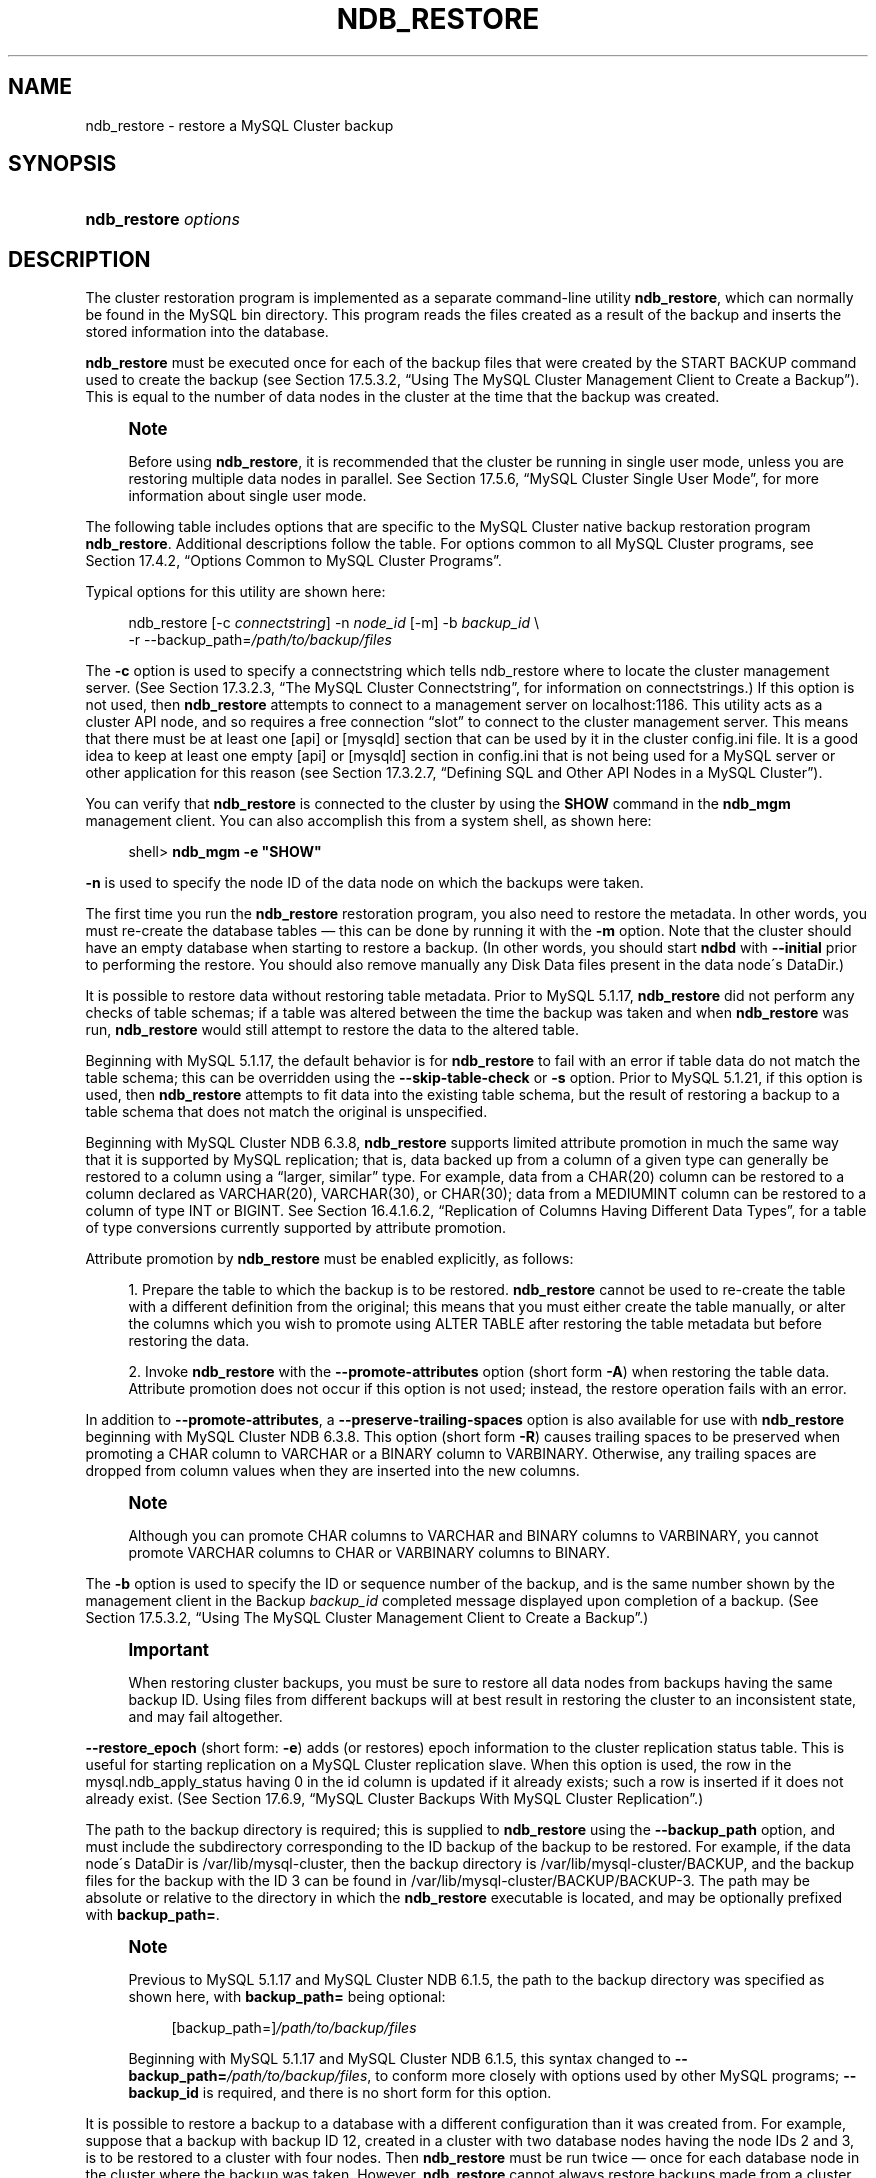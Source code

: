 '\" t
.\"     Title: \fBndb_restore\fR
.\"    Author: [FIXME: author] [see http://docbook.sf.net/el/author]
.\" Generator: DocBook XSL Stylesheets v1.75.2 <http://docbook.sf.net/>
.\"      Date: 05/06/2010
.\"    Manual: MySQL Database System
.\"    Source: MySQL 5.1
.\"  Language: English
.\"
.TH "\FBNDB_RESTORE\FR" "1" "05/06/2010" "MySQL 5\&.1" "MySQL Database System"
.\" -----------------------------------------------------------------
.\" * set default formatting
.\" -----------------------------------------------------------------
.\" disable hyphenation
.nh
.\" disable justification (adjust text to left margin only)
.ad l
.\" -----------------------------------------------------------------
.\" * MAIN CONTENT STARTS HERE *
.\" -----------------------------------------------------------------
.\" MySQL Cluster: backups
.\" backups: in MySQL Cluster
.\" MySQL Cluster: restoring backups
.\" restoring backups: in MySQL Cluster
.\" ndb_restore
.SH "NAME"
ndb_restore \- restore a MySQL Cluster backup
.SH "SYNOPSIS"
.HP \w'\fBndb_restore\ \fR\fB\fIoptions\fR\fR\ 'u
\fBndb_restore \fR\fB\fIoptions\fR\fR
.SH "DESCRIPTION"
.PP
The cluster restoration program is implemented as a separate command\-line utility
\fBndb_restore\fR, which can normally be found in the MySQL
bin
directory\&. This program reads the files created as a result of the backup and inserts the stored information into the database\&.
.PP
\fBndb_restore\fR
must be executed once for each of the backup files that were created by the
START BACKUP
command used to create the backup (see
Section\ \&17.5.3.2, \(lqUsing The MySQL Cluster Management Client to Create a Backup\(rq)\&. This is equal to the number of data nodes in the cluster at the time that the backup was created\&.
.\" single user mode (MySQL Cluster): and ndb_restore
.if n \{\
.sp
.\}
.RS 4
.it 1 an-trap
.nr an-no-space-flag 1
.nr an-break-flag 1
.br
.ps +1
\fBNote\fR
.ps -1
.br
.PP
Before using
\fBndb_restore\fR, it is recommended that the cluster be running in single user mode, unless you are restoring multiple data nodes in parallel\&. See
Section\ \&17.5.6, \(lqMySQL Cluster Single User Mode\(rq, for more information about single user mode\&.
.sp .5v
.RE
.PP
The following table includes options that are specific to the MySQL Cluster native backup restoration program
\fBndb_restore\fR\&. Additional descriptions follow the table\&. For options common to all MySQL Cluster programs, see
Section\ \&17.4.2, \(lqOptions Common to MySQL Cluster Programs\(rq\&.
.PP
Typical options for this utility are shown here:
.sp
.if n \{\
.RS 4
.\}
.nf
ndb_restore [\-c \fIconnectstring\fR] \-n \fInode_id\fR [\-m] \-b \fIbackup_id\fR \e
    \-r \-\-backup_path=\fI/path/to/backup/files\fR
.fi
.if n \{\
.RE
.\}
.PP
.\" --restore_connect option (ndb_restore)
The
\fB\-c\fR
option is used to specify a connectstring which tells
ndb_restore
where to locate the cluster management server\&. (See
Section\ \&17.3.2.3, \(lqThe MySQL Cluster Connectstring\(rq, for information on connectstrings\&.) If this option is not used, then
\fBndb_restore\fR
attempts to connect to a management server on
localhost:1186\&. This utility acts as a cluster API node, and so requires a free connection
\(lqslot\(rq
to connect to the cluster management server\&. This means that there must be at least one
[api]
or
[mysqld]
section that can be used by it in the cluster
config\&.ini
file\&. It is a good idea to keep at least one empty
[api]
or
[mysqld]
section in
config\&.ini
that is not being used for a MySQL server or other application for this reason (see
Section\ \&17.3.2.7, \(lqDefining SQL and Other API Nodes in a MySQL Cluster\(rq)\&.
.PP
You can verify that
\fBndb_restore\fR
is connected to the cluster by using the
\fBSHOW\fR
command in the
\fBndb_mgm\fR
management client\&. You can also accomplish this from a system shell, as shown here:
.sp
.if n \{\
.RS 4
.\}
.nf
shell> \fBndb_mgm \-e "SHOW"\fR
.fi
.if n \{\
.RE
.\}
.PP
.\" --restore_nodeid option (ndb_restore)
\fB\-n\fR
is used to specify the node ID of the data node on which the backups were taken\&.
.PP
The first time you run the
\fBndb_restore\fR
restoration program, you also need to restore the metadata\&. In other words, you must re\-create the database tables \(em this can be done by running it with the
\fB\-m\fR
option\&. Note that the cluster should have an empty database when starting to restore a backup\&. (In other words, you should start
\fBndbd\fR
with
\fB\-\-initial\fR
prior to performing the restore\&. You should also remove manually any Disk Data files present in the data node\'s
DataDir\&.)
.PP
.\" --restore_skip-table-check option (ndb_restore)
It is possible to restore data without restoring table metadata\&. Prior to MySQL 5\&.1\&.17,
\fBndb_restore\fR
did not perform any checks of table schemas; if a table was altered between the time the backup was taken and when
\fBndb_restore\fR
was run,
\fBndb_restore\fR
would still attempt to restore the data to the altered table\&.
.PP
Beginning with MySQL 5\&.1\&.17, the default behavior is for
\fBndb_restore\fR
to fail with an error if table data do not match the table schema; this can be overridden using the
\fB\-\-skip\-table\-check\fR
or
\fB\-s\fR
option\&. Prior to MySQL 5\&.1\&.21, if this option is used, then
\fBndb_restore\fR
attempts to fit data into the existing table schema, but the result of restoring a backup to a table schema that does not match the original is unspecified\&.
.PP
.\" attribute promotion: ndb_restore
.\" ndb_restore: attribute promotion
.\" --restore_promote-attributes option (ndb_restore)
Beginning with MySQL Cluster NDB 6\&.3\&.8,
\fBndb_restore\fR
supports limited
attribute promotion
in much the same way that it is supported by MySQL replication; that is, data backed up from a column of a given type can generally be restored to a column using a
\(lqlarger, similar\(rq
type\&. For example, data from a
CHAR(20)
column can be restored to a column declared as
VARCHAR(20),
VARCHAR(30), or
CHAR(30); data from a
MEDIUMINT
column can be restored to a column of type
INT
or
BIGINT\&. See
Section\ \&16.4.1.6.2, \(lqReplication of Columns Having Different Data Types\(rq, for a table of type conversions currently supported by attribute promotion\&.
.PP
Attribute promotion by
\fBndb_restore\fR
must be enabled explicitly, as follows:
.sp
.RS 4
.ie n \{\
\h'-04' 1.\h'+01'\c
.\}
.el \{\
.sp -1
.IP "  1." 4.2
.\}
Prepare the table to which the backup is to be restored\&.
\fBndb_restore\fR
cannot be used to re\-create the table with a different definition from the original; this means that you must either create the table manually, or alter the columns which you wish to promote using
ALTER TABLE
after restoring the table metadata but before restoring the data\&.
.RE
.sp
.RS 4
.ie n \{\
\h'-04' 2.\h'+01'\c
.\}
.el \{\
.sp -1
.IP "  2." 4.2
.\}
Invoke
\fBndb_restore\fR
with the
\fB\-\-promote\-attributes\fR
option (short form
\fB\-A\fR) when restoring the table data\&. Attribute promotion does not occur if this option is not used; instead, the restore operation fails with an error\&.
.RE
.sp
.RE
.PP
.\" --restore_preserve-trailing-spaces option (ndb_restore)
In addition to
\fB\-\-promote\-attributes\fR, a
\fB\-\-preserve\-trailing\-spaces\fR
option is also available for use with
\fBndb_restore\fR
beginning with MySQL Cluster NDB 6\&.3\&.8\&. This option (short form
\fB\-R\fR) causes trailing spaces to be preserved when promoting a
CHAR
column to
VARCHAR
or a
BINARY
column to
VARBINARY\&. Otherwise, any trailing spaces are dropped from column values when they are inserted into the new columns\&.
.if n \{\
.sp
.\}
.RS 4
.it 1 an-trap
.nr an-no-space-flag 1
.nr an-break-flag 1
.br
.ps +1
\fBNote\fR
.ps -1
.br
.PP
Although you can promote
CHAR
columns to
VARCHAR
and
BINARY
columns to
VARBINARY, you cannot promote
VARCHAR
columns to
CHAR
or
VARBINARY
columns to
BINARY\&.
.sp .5v
.RE
.PP
.\" --restore_backupid option (ndb_restore)
The
\fB\-b\fR
option is used to specify the ID or sequence number of the backup, and is the same number shown by the management client in the
Backup \fIbackup_id\fR completed
message displayed upon completion of a backup\&. (See
Section\ \&17.5.3.2, \(lqUsing The MySQL Cluster Management Client to Create a Backup\(rq\&.)
.if n \{\
.sp
.\}
.RS 4
.it 1 an-trap
.nr an-no-space-flag 1
.nr an-break-flag 1
.br
.ps +1
\fBImportant\fR
.ps -1
.br
.PP
When restoring cluster backups, you must be sure to restore all data nodes from backups having the same backup ID\&. Using files from different backups will at best result in restoring the cluster to an inconsistent state, and may fail altogether\&.
.sp .5v
.RE
.PP
.\" --restore_epoch option (ndb_restore)
\fB\-\-restore_epoch\fR
(short form:
\fB\-e\fR) adds (or restores) epoch information to the cluster replication status table\&. This is useful for starting replication on a MySQL Cluster replication slave\&. When this option is used, the row in the
mysql\&.ndb_apply_status
having
0
in the
id
column is updated if it already exists; such a row is inserted if it does not already exist\&. (See
Section\ \&17.6.9, \(lqMySQL Cluster Backups With MySQL Cluster Replication\(rq\&.)
.PP
.\" --restore_backup_path option (ndb_restore)
The path to the backup directory is required; this is supplied to
\fBndb_restore\fR
using the
\fB\-\-backup_path\fR
option, and must include the subdirectory corresponding to the ID backup of the backup to be restored\&. For example, if the data node\'s
DataDir
is
/var/lib/mysql\-cluster, then the backup directory is
/var/lib/mysql\-cluster/BACKUP, and the backup files for the backup with the ID 3 can be found in
/var/lib/mysql\-cluster/BACKUP/BACKUP\-3\&. The path may be absolute or relative to the directory in which the
\fBndb_restore\fR
executable is located, and may be optionally prefixed with
\fBbackup_path=\fR\&.
.if n \{\
.sp
.\}
.RS 4
.it 1 an-trap
.nr an-no-space-flag 1
.nr an-break-flag 1
.br
.ps +1
\fBNote\fR
.ps -1
.br
.PP
Previous to MySQL 5\&.1\&.17 and MySQL Cluster NDB 6\&.1\&.5, the path to the backup directory was specified as shown here, with
\fBbackup_path=\fR
being optional:
.sp
.if n \{\
.RS 4
.\}
.nf
[backup_path=]\fI/path/to/backup/files\fR
.fi
.if n \{\
.RE
.\}
.PP
Beginning with MySQL 5\&.1\&.17 and MySQL Cluster NDB 6\&.1\&.5, this syntax changed to
\fB\-\-backup_path=\fR\fB\fI/path/to/backup/files\fR\fR, to conform more closely with options used by other MySQL programs;
\fB\-\-backup_id\fR
is required, and there is no short form for this option\&.
.sp .5v
.RE
.PP
It is possible to restore a backup to a database with a different configuration than it was created from\&. For example, suppose that a backup with backup ID
12, created in a cluster with two database nodes having the node IDs
2
and
3, is to be restored to a cluster with four nodes\&. Then
\fBndb_restore\fR
must be run twice \(em once for each database node in the cluster where the backup was taken\&. However,
\fBndb_restore\fR
cannot always restore backups made from a cluster running one version of MySQL to a cluster running a different MySQL version\&. See
Section\ \&17.2.6.2, \(lqMySQL Cluster 5.1 and MySQL Cluster NDB 6.x/7.x Upgrade and Downgrade Compatibility\(rq, for more information\&.
.if n \{\
.sp
.\}
.RS 4
.it 1 an-trap
.nr an-no-space-flag 1
.nr an-break-flag 1
.br
.ps +1
\fBImportant\fR
.ps -1
.br
.PP
It is not possible to restore a backup made from a newer version of MySQL Cluster using an older version of
\fBndb_restore\fR\&. You can restore a backup made from a newer version of MySQL to an older cluster, but you must use a copy of
\fBndb_restore\fR
from the newer MySQL Cluster version to do so\&.
.PP
For example, to restore a cluster backup taken from a cluster running MySQL Cluster NDB 6\&.2\&.15 to a cluster running MySQL 5\&.1\&.20, you must use a copy of
\fBndb_restore\fR
from the MySQL Cluster NDB 6\&.2\&.15 distribution\&.
.sp .5v
.RE
.PP
For more rapid restoration, the data may be restored in parallel, provided that there is a sufficient number of cluster connections available\&. That is, when restoring to multiple nodes in parallel, you must have an
[api]
or
[mysqld]
section in the cluster
config\&.ini
file available for each concurrent
\fBndb_restore\fR
process\&. However, the data files must always be applied before the logs\&.
.PP
Formerly, when using
\fBndb_restore\fR
to restore a backup made from a MySQL 5\&.0 cluster to a 5\&.1 cluster,
VARCHAR
columns were not resized and were recreated using the 5\&.0 fixed format\&. Beginning with MySQL 5\&.1\&.19,
ndb_restore
recreates such
VARCHAR
columns using MySQL Cluster 5\&.1\'s variable\-width format\&. Also beginning with MySQL 5\&.1\&.19, this behavior can be overridden using the
\fB\-\-no\-upgrade\fR
option (short form:
\fB\-u\fR) when running
\fBndb_restore\fR\&.
.PP
.\" --restore_print_data option (ndb_restore)
This option causes
\fBndb_restore\fR
to print its output to
stdout\&. Beginning with MySQL 5\&.1\&.18, several additional options are available for use with the
\fB\-\-print_data\fR
option in generating data dumps, either to
stdout, or to a file\&. These are similar to some of the options used with
\fBmysqldump\fR, and are shown in the following list:
.sp
.RS 4
.ie n \{\
\h'-04'\(bu\h'+03'\c
.\}
.el \{\
.sp -1
.IP \(bu 2.3
.\}
.\" ndb_restore: --tab option
.\" --tab option (ndb_restore)
\fB\-\-tab\fR,
\fB\-T\fR
.TS
allbox tab(:);
l l s
l l s.
T{
\fBVersion Introduced\fR
T}:T{
5\&.1\&.18
T}
T{
\fBCommand\-Line Format\fR
T}:T{
\-\-tab=path
T}
.TE
.sp 1
This option causes
\fB\-\-print_data\fR
to create dump files, one per table, each named
\fItbl_name\fR\&.txt\&. It requires as its argument the path to the directory where the files should be saved; use
\&.
for the current directory\&.
.RE
.sp
.RS 4
.ie n \{\
\h'-04'\(bu\h'+03'\c
.\}
.el \{\
.sp -1
.IP \(bu 2.3
.\}
.\" ndb_restore: --fields-enclosed-by option
.\" --fields-enclosed-by option (ndb_restore)
\fB\-\-fields\-enclosed\-by=\fR\fB\fIstring\fR\fR
.TS
allbox tab(:);
l l s
l l s
l l s
^ l l
^ l l.
T{
\fBVersion Introduced\fR
T}:T{
5\&.1\&.18
T}
T{
\fBCommand\-Line Format\fR
T}:T{
\-\-fields\-enclosed\-by=char
T}
T{
\ \&
T}:T{
\fBPermitted Values \fR
T}
:T{
\fBType\fR
T}:T{
string
T}
:T{
\fBDefault\fR
T}:T{
T}
.TE
.sp 1
Each column values are enclosed by the string passed to this option (regardless of data type; see next item)\&.
.RE
.sp
.RS 4
.ie n \{\
\h'-04'\(bu\h'+03'\c
.\}
.el \{\
.sp -1
.IP \(bu 2.3
.\}
.\" ndb_restore: --fields-optionally-enclosed-by option
.\" --fields-optionally-enclosed-by option (ndb_restore)
\fB\-\-fields\-optionally\-enclosed\-by=\fR\fB\fIstring\fR\fR
.TS
allbox tab(:);
l l s
l l s
l l s
^ l l
^ l l.
T{
\fBVersion Introduced\fR
T}:T{
5\&.1\&.18
T}
T{
\fBCommand\-Line Format\fR
T}:T{
\-\-fields\-optionally\-enclosed\-by
T}
T{
\ \&
T}:T{
\fBPermitted Values \fR
T}
:T{
\fBType\fR
T}:T{
string
T}
:T{
\fBDefault\fR
T}:T{
T}
.TE
.sp 1
The string passed to this option is used to enclose column values containing character data (such as
CHAR,
VARCHAR,
BINARY,
TEXT, or
ENUM)\&.
.RE
.sp
.RS 4
.ie n \{\
\h'-04'\(bu\h'+03'\c
.\}
.el \{\
.sp -1
.IP \(bu 2.3
.\}
.\" ndb_restore: --fields-terminated-by option
.\" --fields-terminated-by option (ndb_restore)
\fB\-\-fields\-terminated\-by=\fR\fB\fIstring\fR\fR
.TS
allbox tab(:);
l l s
l l s
l l s
^ l l
^ l l.
T{
\fBVersion Introduced\fR
T}:T{
5\&.1\&.18
T}
T{
\fBCommand\-Line Format\fR
T}:T{
\-\-fields\-terminated\-by=char
T}
T{
\ \&
T}:T{
\fBPermitted Values \fR
T}
:T{
\fBType\fR
T}:T{
string
T}
:T{
\fBDefault\fR
T}:T{
\et (tab)
T}
.TE
.sp 1
The string passed to this option is used to separate column values\&. The default value is a tab character (\et)\&.
.RE
.sp
.RS 4
.ie n \{\
\h'-04'\(bu\h'+03'\c
.\}
.el \{\
.sp -1
.IP \(bu 2.3
.\}
.\" ndb_restore: --hex option
.\" --hex option (ndb_restore)
\fB\-\-hex\fR
.TS
allbox tab(:);
l l s
l l s.
T{
\fBVersion Introduced\fR
T}:T{
5\&.1\&.18
T}
T{
\fBCommand\-Line Format\fR
T}:T{
\-\-hex
T}
.TE
.sp 1
If this option is used, all binary values are output in hexadecimal format\&.
.RE
.sp
.RS 4
.ie n \{\
\h'-04'\(bu\h'+03'\c
.\}
.el \{\
.sp -1
.IP \(bu 2.3
.\}
.\" ndb_restore: --fields-terminated-by option
.\" --fields-terminated-by option (ndb_restore)
\fB\-\-fields\-terminated\-by=\fR\fB\fIstring\fR\fR
.TS
allbox tab(:);
l l s
l l s
l l s
^ l l
^ l l.
T{
\fBVersion Introduced\fR
T}:T{
5\&.1\&.18
T}
T{
\fBCommand\-Line Format\fR
T}:T{
\-\-fields\-terminated\-by=char
T}
T{
\ \&
T}:T{
\fBPermitted Values \fR
T}
:T{
\fBType\fR
T}:T{
string
T}
:T{
\fBDefault\fR
T}:T{
\et (tab)
T}
.TE
.sp 1
This option specifies the string used to end each line of output\&. The default is a linefeed character (\en)\&.
.RE
.sp
.RS 4
.ie n \{\
\h'-04'\(bu\h'+03'\c
.\}
.el \{\
.sp -1
.IP \(bu 2.3
.\}
.\" ndb_restore: --append option
.\" --append option (ndb_restore)
\fB\-\-append\fR
.TS
allbox tab(:);
l l s
l l s.
T{
\fBVersion Introduced\fR
T}:T{
5\&.1\&.18
T}
T{
\fBCommand\-Line Format\fR
T}:T{
\-\-append
T}
.TE
.sp 1
When used with the
\fB\-\-tab\fR
and
\fB\-\-print_data\fR
options, this causes the data to be appended to any existing files having the same names\&.
.RE
.if n \{\
.sp
.\}
.RS 4
.it 1 an-trap
.nr an-no-space-flag 1
.nr an-break-flag 1
.br
.ps +1
\fBNote\fR
.ps -1
.br
.PP
If a table has no explicit primary key, then the output generated when using the
\fB\-\-print_data\fR
option includes the table\'s hidden primary key\&.
.sp .5v
.RE
.PP
Beginning with MySQL 5\&.1\&.18, it is possible to restore selected databases, or to restore selected tables from a given database using the syntax shown here:
.sp
.if n \{\
.RS 4
.\}
.nf
ndb_restore \fIother_options\fR \fIdb_name\fR,[\fIdb_name\fR[,\&.\&.\&.] | \fItbl_name\fR[,\fItbl_name\fR][,\&.\&.\&.]]
.fi
.if n \{\
.RE
.\}
.PP
In other words, you can specify either of the following to be restored:
.sp
.RS 4
.ie n \{\
\h'-04'\(bu\h'+03'\c
.\}
.el \{\
.sp -1
.IP \(bu 2.3
.\}
All tables from one or more databases
.RE
.sp
.RS 4
.ie n \{\
\h'-04'\(bu\h'+03'\c
.\}
.el \{\
.sp -1
.IP \(bu 2.3
.\}
One or more tables from a single database
.RE
.PP
.\" ndb_restore: --include-databases option
.\" --include-databases option (ndb_restore)
\fB\-\-include\-databases=\fR\fB\fIdb_name\fR\fR\fB[,\fR\fB\fIdb_name\fR\fR\fB][,\&.\&.\&.]\fR
.TS
allbox tab(:);
l l s
l l s
l l s
^ l l
^ l l.
T{
\fBVersion Introduced\fR
T}:T{
5\&.1\&.32\-ndb\-6\&.4\&.3
T}
T{
\fBCommand\-Line Format\fR
T}:T{
\-\-include\-databases=db\-list
T}
T{
\ \&
T}:T{
\fBPermitted Values \fR
T}
:T{
\fBType\fR
T}:T{
string
T}
:T{
\fBDefault\fR
T}:T{
T}
.TE
.sp 1
.PP
.\" ndb_restore: --include-tables option
.\" --include-tables option (ndb_restore)
\fB\-\-include\-tables=\fR\fB\fIdb_name\&.tbl_name\fR\fR\fB[,\fR\fB\fIdb_name\&.tbl_name\fR\fR\fB][,\&.\&.\&.]\fR
.TS
allbox tab(:);
l l s
l l s
l l s
^ l l
^ l l.
T{
\fBVersion Introduced\fR
T}:T{
5\&.1\&.32\-ndb\-6\&.4\&.3
T}
T{
\fBCommand\-Line Format\fR
T}:T{
\-\-include\-tables=table\-list
T}
T{
\ \&
T}:T{
\fBPermitted Values \fR
T}
:T{
\fBType\fR
T}:T{
string
T}
:T{
\fBDefault\fR
T}:T{
T}
.TE
.sp 1
.PP
Beginning with MySQL Cluster NDB 6\&.3\&.22 and MySQL Cluster NDB 6\&.4\&.3, you can (and should) use instead the
\fB\-\-include\-databases\fR
option or the
\fB\-\-include\-tables\fR
option for restoring only specific databases or tables, respectively\&.
\fB\-\-include\-databases\fR
takes a comma\-delimited list of databases to be restored\&.
\fB\-\-include\-tables\fR
takes a comma\-delimited list of tables (in
\fIdatabase\fR\&.\fItable\fR
format) to be restored\&.
.PP
When
\fB\-\-include\-databases\fR
or
\fB\-\-include\-tables\fR
is used, only those databases or tables named by the option are restored; all other databases and tables are excluded by
\fBndb_restore\fR, and are not restored\&.
.PP
The following table shows several invocations of
\fBndb_restore\fR
using
\fB\-\-include\-*\fR
options (other options possibly required have been omitted for clarity), and the effects these have on restoring from a MySQL Cluster backup:
.TS
allbox tab(:);
lB lB.
T{
Option Used
T}:T{
Result
T}
.T&
l l
l l
l l
l l.
T{
\fB\-\-include\-databases=db1\fR
T}:T{
Only tables in database db1 are restored; all tables
                  in all other databases are ignored
T}
T{
\fB\-\-include\-databases=db1,db2\fR (or
                  \fB\-\-include\-databases=db1\fR
                  \fB\-\-include\-databases=db2\fR)
T}:T{
Only tables in databases db1 and
                  db2 are restored; all tables in all
                  other databases are ignored
T}
T{
\fB\-\-include\-tables=db1\&.t1\fR
T}:T{
Only table t1 in database db1 is
                  restored; no other tables in db1 or
                  in any other database are restored
T}
T{
\fB\-\-include\-tables=db1\&.t2,db2\&.t1\fR (or
                  \fB\-\-include\-tables=db1\&.t2\fR
                  \fB\-\-include\-tables=db2\&.t1\fR)
T}:T{
Only the table t2 in database db1
                  and the table t1 in database
                  db2 are restored; no other tables
                  in db1, db2, or
                  any other database are restored
T}
.TE
.sp 1
.PP
Beginning with MySQL Cluster NDB 6\&.3\&.29 and MySQL Cluster NDB 7\&.0\&.10, you can use these two options together\&. For example, the following causes all tables in databases
db1
and
db2, together with the tables
t1
and
t2
in database
db3, to be restored (and no other databases or tables):
.sp
.if n \{\
.RS 4
.\}
.nf
shell> \fBndb_restore [\&.\&.\&.] \-\-include\-databases=db1,db2 \-\-include\-tables=db3\&.t1,db3\&.t2\fR
.fi
.if n \{\
.RE
.\}
.PP
(Again we have omitted other, possibly required, options in the example just shown\&.)
.if n \{\
.sp
.\}
.RS 4
.it 1 an-trap
.nr an-no-space-flag 1
.nr an-break-flag 1
.br
.ps +1
\fBNote\fR
.ps -1
.br
.PP
Prior to MySQL Cluster NDB 6\&.3\&.29 and MySQL Cluster NDB 7\&.0\&.10, multiple
\fB\-\-include\-*\fR
options were not handled correctly, and the result of the options shown in the previous example was that only the tables
db3\&.t1
and
db3\&.t2
were actually restored\&. (\m[blue]\fBBug#48907\fR\m[]\&\s-2\u[1]\d\s+2)
.sp .5v
.RE
.PP
.\" ndb_restore: --exclude-databases option
.\" --exclude-databases option (ndb_restore)
\fB\-\-exclude\-databases=\fR\fB\fIdb_name\fR\fR\fB[,\fR\fB\fIdb_name\fR\fR\fB][,\&.\&.\&.]\fR
.TS
allbox tab(:);
l l s
l l s
l l s
^ l l
^ l l.
T{
\fBVersion Introduced\fR
T}:T{
5\&.1\&.32\-ndb\-6\&.4\&.3
T}
T{
\fBCommand\-Line Format\fR
T}:T{
\-\-exclude\-databases=db\-list
T}
T{
\ \&
T}:T{
\fBPermitted Values \fR
T}
:T{
\fBType\fR
T}:T{
string
T}
:T{
\fBDefault\fR
T}:T{
T}
.TE
.sp 1
.PP
.\" ndb_restore: --exclude-tables option
.\" --exclude-tables option (ndb_restore)
\fB\-\-exclude\-tables=\fR\fB\fIdb_name\&.tbl_name\fR\fR\fB[,\fR\fB\fIdb_name\&.tbl_name\fR\fR\fB][,\&.\&.\&.]\fR
.TS
allbox tab(:);
l l s
l l s
l l s
^ l l
^ l l.
T{
\fBVersion Introduced\fR
T}:T{
5\&.1\&.32\-ndb\-6\&.4\&.3
T}
T{
\fBCommand\-Line Format\fR
T}:T{
\-\-exclude\-tables=table\-list
T}
T{
\ \&
T}:T{
\fBPermitted Values \fR
T}
:T{
\fBType\fR
T}:T{
string
T}
:T{
\fBDefault\fR
T}:T{
T}
.TE
.sp 1
.PP
Also beginning with MySQL Cluster NDB 6\&.3\&.22 and MySQL Cluster NDB 6\&.4\&.3, it is possible to exclude from being restored one or more databases or tables using the
\fBndb_restore\fR
options
\fB\-\-exclude\-databases\fR
and
\fB\-\-exclude\-tables\fR\&.
\fB\-\-exclude\-databases\fR
takes a comma\-delimited list of one or more databases which should not be restored\&.
\fB\-\-exclude\-tables\fR
takes a comma\-delimited list of one or more tables (using
\fIdatabase\fR\&.\fItable\fR
format) which should not be restored\&.
.PP
When
\fB\-\-exclude\-databases\fR
or
\fB\-\-exclude\-tables\fR
is used, only those databases or tables named by the option are excluded; all other databases and tables are restored by
\fBndb_restore\fR\&.
.PP
This table shows several invocations of
\fBndb_restore\fR
usng
\fB\-\-exclude\-*\fR
options (other options possibly required have been omitted for clarity), and the effects these options have on restoring from a MySQL Cluster backup:
.TS
allbox tab(:);
lB lB.
T{
Option Used
T}:T{
Result
T}
.T&
l l
l l
l l
l l.
T{
\fB\-\-exclude\-databases=db1\fR
T}:T{
All tables in all databases except db1 are restored;
                  no tables in db1 are restored
T}
T{
\fB\-\-exclude\-databases=db1,db2\fR (or
                  \fB\-\-exclude\-databases=db1\fR
                  \fB\-\-exclude\-databases=db2\fR)
T}:T{
All tables in all databases except db1 and
                  db2 are restored; no tables in
                  db1 or db2 are
                  restored
T}
T{
\fB\-\-exclude\-tables=db1\&.t1\fR
T}:T{
All tables except t1 in database
                  db1 are restored; all other tables
                  in db1 are restored; all tables in
                  all other databases are restored
T}
T{
\fB\-\-exclude\-tables=db1\&.t2,db2\&.t1\fR (or
                  \fB\-\-exclude\-tables=db1\&.t2\fR
                  \fB\-\-exclude\-tables=db2\&.t1)\fR
T}:T{
All tables in database db1 except for
                  t2 and all tables in database
                  db2 except for table
                  t1 are restored; no other tables in
                  db1 or db2 are
                  restored; all tables in all other databases are
                  restored
T}
.TE
.sp 1
.PP
Beginning with MySQL Cluster NDB 6\&.3\&.29 and MySQL Cluster NDB 7\&.0\&.10, you can use these two options together\&. For example, the following causes all tables in all databases
\fIexcept for\fR
databases
db1
and
db2, along with the tables
t1
and
t2
in database
db3,
\fInot\fR
to be restored:
.sp
.if n \{\
.RS 4
.\}
.nf
shell> \fBndb_restore [\&.\&.\&.] \-\-exclude\-databases=db1,db2 \-\-exclude\-tables=db3\&.t1,db3\&.t2\fR
.fi
.if n \{\
.RE
.\}
.PP
(Again, we have omitted other possibly necessary options in the interest of clarity and brevity from the example just shown\&.)
.if n \{\
.sp
.\}
.RS 4
.it 1 an-trap
.nr an-no-space-flag 1
.nr an-break-flag 1
.br
.ps +1
\fBNote\fR
.ps -1
.br
.PP
Prior to MySQL Cluster NDB 6\&.3\&.29 and MySQL Cluster NDB 7\&.0\&.10, multiple
\fB\-\-exclude\-*\fR
options were not handled correctly, with the result that the options shown in the previous example caused ndb_restore to exclude only the tables
db3\&.t1
and
db3\&.t2\&. (\m[blue]\fBBug#48907\fR\m[]\&\s-2\u[1]\d\s+2)
.sp .5v
.RE
.PP
Beginning with MySQL Cluster NDB 6\&.3\&.29 and MySQL Cluster NDB 7\&.0\&.10, you can use
\fB\-\-include\-*\fR
and
\fB\-\-exclude\-*\fR
options together, subject to the following rules:
.sp
.RS 4
.ie n \{\
\h'-04'\(bu\h'+03'\c
.\}
.el \{\
.sp -1
.IP \(bu 2.3
.\}
The actions of all
\fB\-\-include\-*\fR
and
\fB\-\-exclude\-*\fR
options are cumulative\&.
.RE
.sp
.RS 4
.ie n \{\
\h'-04'\(bu\h'+03'\c
.\}
.el \{\
.sp -1
.IP \(bu 2.3
.\}
All
\fB\-\-include\-*\fR
and
\fB\-\-exclude\-*\fR
options are evaluated in the order passed to ndb_restore, from right to left\&.
.RE
.sp
.RS 4
.ie n \{\
\h'-04'\(bu\h'+03'\c
.\}
.el \{\
.sp -1
.IP \(bu 2.3
.\}
In the event of conflicting options, the first (rightmost) option takes precedence\&. In other words, the first option (going from right to left) that matches against a given database or table
\(lqwins\(rq\&.
.RE
.PP
For example, the following set of options causes
\fBndb_restore\fR
to restore all tables from database
db1
except
db1\&.t1, while restoring no other tables from any other databases:
.sp
.if n \{\
.RS 4
.\}
.nf
\-\-include\-databases=db1 \-\-exclude\-tables=db1\&.t1
.fi
.if n \{\
.RE
.\}
.PP
However, reversing the order of the options just given simply causes all tables from database
db1
to be restored (including
db1\&.t1, but no tables from any other database), because the
\fB\-\-include\-dabases\fR
option, being farthest to the right, is the first match against database
db1
and thus takes precedence over any other option that matches
db1
or any tables in
db1:
.sp
.if n \{\
.RS 4
.\}
.nf
\-\-exclude\-tables=db1\&.t1 \-\-include\-databases=db1
.fi
.if n \{\
.RE
.\}
.sp
.if n \{\
.sp
.\}
.RS 4
.it 1 an-trap
.nr an-no-space-flag 1
.nr an-break-flag 1
.br
.ps +1
\fBNote\fR
.ps -1
.br
.PP
Prior to MySQL Cluster NDB 6\&.3\&.29 and MySQL Cluster NDB 7\&.0\&.10, it was not possible to use
\fB\-\-include\-databases\fR
or
\fB\-\-include\-tables\fR
together with
\fB\-\-exclude\-databases\fR
or
\fB\-\-exclude\-tables\fR, as these combinations were evaluated inconsistently\&. (\m[blue]\fBBug#48907\fR\m[]\&\s-2\u[1]\d\s+2)
.sp .5v
.RE
.PP
.\" ndb_restore: --exclude-missing-columns option
.\" --exclude-missing-columns option (ndb_restore)
\fB\-\-exclude\-missing\-columns\fR
.TS
allbox tab(:);
l l s
l l s.
T{
\fBVersion Introduced\fR
T}:T{
5\&.1\&.35\-ndb\-7\&.0\&.7
T}
T{
\fBCommand\-Line Format\fR
T}:T{
\-\-exclude\-missing\-columns
T}
.TE
.sp 1
.PP
Beginning with MySQL Cluster NDB 6\&.3\&.26 and MySQL Cluster NDB 7\&.0\&.7, it is also possible to restore only selected table columns using the
\fB\-\-exclude\-missing\-columns\fR
option\&. When this option is used,
\fBndb_restore\fR
ignores any columns missing from tables being restored as compared to the versions of those tables found in the backup\&. This option applies to all tables being restored\&. If you wish to apply this option only to selected tables or databases, you can use it in combination with one or more of the options described in the previous paragraph to do so, then restore data to the remaining tables using a complementary set of these options\&.
.PP
.\" ndb_restore: --disable-indexes option
.\" --disable-indexes option (ndb_restore)
\fB\-\-disable\-indexes\fR
.TS
allbox tab(:);
l l s
l l s.
T{
\fBVersion Introduced\fR
T}:T{
5\&.1\&.41\-ndb\-7\&.1\&.2
T}
T{
\fBCommand\-Line Format\fR
T}:T{
\-\-disable\-indexes
T}
.TE
.sp 1
.PP
Beginning with MySQL Cluster NDB 6\&.3\&.31, MySQL Cluster NDB 7\&.0\&.11, and MySQL CLuster NDB 7\&.1\&.2, you can use this option with
\fBndb_restore\fR
to disable the indexes found in a backup for faster restoration of the data\&.
.PP
.\" ndb_restore: --rebuild-indexes option
.\" --rebuild-indexes option (ndb_restore)
\fB\-\-rebuild\-indexes\fR
.TS
allbox tab(:);
l l s
l l s.
T{
\fBVersion Introduced\fR
T}:T{
5\&.1\&.41\-ndb\-7\&.1\&.2
T}
T{
\fBCommand\-Line Format\fR
T}:T{
\-\-rebuild\-indexes
T}
.TE
.sp 1
.PP
Beginning with MySQL Cluster NDB 6\&.3\&.31, MySQL Cluster NDB 7\&.0\&.11, and MySQL CLuster NDB 7\&.1\&.2, you can use this option with
\fBndb_restore\fR
to cause multi\-threaded rebuilding of the ordered indexes found in a backup during the restoration process\&.
.\" ndb_restore: errors
.PP
\fBError reporting\fR. 
\fBndb_restore\fR
reports both temporary and permanent errors\&. In the case of temporary errors, it may able to recover from them\&. Beginning with MySQL 5\&.1\&.12, it reports
Restore successful, but encountered temporary error, please look at configuration
in such cases\&.
.if n \{\
.sp
.\}
.RS 4
.it 1 an-trap
.nr an-no-space-flag 1
.nr an-break-flag 1
.br
.ps +1
\fBImportant\fR
.ps -1
.br
.PP
After using
\fBndb_restore\fR
to initialize a MySQL Cluster for use in circular replication, binary logs on the SQL node acting as the replication slave are not automatically created, and you must cause them to be created manually\&. In order to cause the binary logs to be created, issue a
SHOW TABLES
statement on that SQL node before running
START SLAVE\&.
.PP
This is a known issue with MySQL Cluster management, which we intend to address in a future release\&.
.sp .5v
.RE
.SH "COPYRIGHT"
.br
.PP
Copyright \(co 2008, 2010, Oracle and/or its affiliates. All rights reserved.
.PP
This documentation is free software; you can redistribute it and/or modify it only under the terms of the GNU General Public License as published by the Free Software Foundation; version 2 of the License.
.PP
This documentation is distributed in the hope that it will be useful, but WITHOUT ANY WARRANTY; without even the implied warranty of MERCHANTABILITY or FITNESS FOR A PARTICULAR PURPOSE. See the GNU General Public License for more details.
.PP
You should have received a copy of the GNU General Public License along with the program; if not, write to the Free Software Foundation, Inc., 51 Franklin Street, Fifth Floor, Boston, MA 02110-1301 USA or see http://www.gnu.org/licenses/.
.sp
.SH "NOTES"
.IP " 1." 4
Bug#48907
.RS 4
\%http://bugs.mysql.com/bug.php?id=48907
.RE
.SH "SEE ALSO"
For more information, please refer to the MySQL Reference Manual,
which may already be installed locally and which is also available
online at http://dev.mysql.com/doc/.
.SH AUTHOR
Oracle Corporation (http://dev.mysql.com/).
